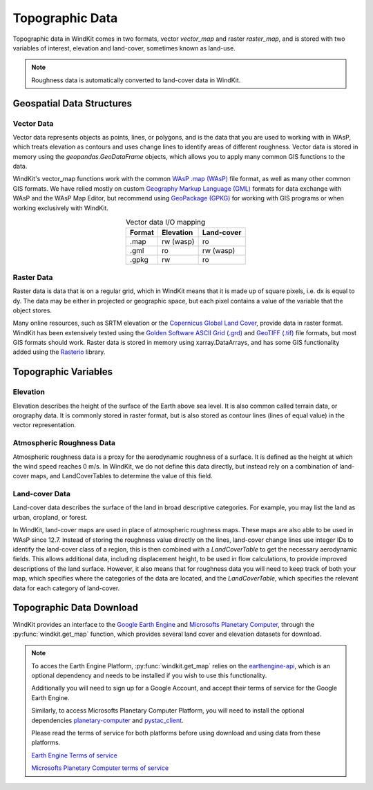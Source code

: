.. _topographic_data:

Topographic Data
================

Topographic data in WindKit comes in two formats, vector `vector_map` and raster `raster_map`, and is stored with two variables of interest, elevation and land-cover, sometimes known as land-use.

.. note:: Roughness data is automatically converted to land-cover data in WindKit.

Geospatial Data Structures
--------------------------

Vector Data
^^^^^^^^^^^

Vector data represents objects as points, lines, or polygons, and is the data that you are used to working with in WAsP, which treats elevation as contours and uses change lines to identify areas of different roughness. Vector data is stored in memory using the `geopandas.GeoDataFrame` objects, which allows you to apply many common GIS functions to the data.

WindKit's vector_map functions work with the common `WAsP .map (WAsP) <https://gdal.org/drivers/vector/wasp.html#vector-wasp>`_ file format, as well as many other common GIS formats. We have relied mostly on custom `Geography Markup Language (GML) <https://gdal.org/drivers/vector/gml.html>`_ formats for data exchange with WAsP and the WAsP Map Editor, but recommend using `GeoPackage (GPKG) <https://gdal.org/drivers/vector/gpkg.html#vector-gpkg>`_ for working with GIS programs or when working exclusively with WindKit.

.. table:: Vector data I/O mapping
   :widths: auto
   :align: center

   ====== ========== ==========
   Format Elevation  Land-cover
   ====== ========== ==========
   .map    rw (wasp) ro
   .gml    ro        rw (wasp)
   .gpkg   rw        ro
   ====== ========== ==========

Raster Data
^^^^^^^^^^^

Raster data is data that is on a regular grid, which in WindKit means that it is made up of square pixels, i.e. dx is equal to dy. The data may be either in projected or geographic space, but each pixel contains a value of the variable that the object stores.

Many online resources, such as SRTM elevation or the `Copernicus Global Land Cover <https://doi.org/10.5281/zenodo.3243509>`_, provide data in raster format. WindKit has been extensively tested using the `Golden Software ASCII Grid (.grd) <https://gdal.org/drivers/raster/gsag.html>`_ and `GeoTIFF (.tif) <https://gdal.org/drivers/raster/gtiff.html>`_ file formats, but most GIS formats should work. Raster data is stored in memory using xarray.DataArrays, and has some GIS functionality added using the `Rasterio <https://rasterio.readthedocs.io/en/latest/>`_ library.

Topographic Variables
---------------------

Elevation
^^^^^^^^^

Elevation describes the height of the surface of the Earth above sea level. It is also common called terrain data, or orography data. It is commonly stored in raster format, but is also stored as contour lines (lines of equal value) in the vector representation.

Atmospheric Roughness Data
^^^^^^^^^^^^^^^^^^^^^^^^^^

Atmospheric roughness data is a proxy for the aerodynamic roughness of a surface. It is defined as the height at which the wind speed reaches 0 m/s. In WindKit, we do not define this data directly, but instead rely on a combination of land-cover maps, and LandCoverTables to determine the value of this field.

Land-cover Data
^^^^^^^^^^^^^^^

Land-cover data describes the surface of the land in broad descriptive categories. For example, you may list the land as urban, cropland, or forest.

In WindKit, land-cover maps are used in place of atmospheric roughness maps. These maps are also able to be used in WAsP since 12.7. Instead of storing the roughness value directly on the lines, land-cover change lines use integer IDs to identify the land-cover class of a region, this is then combined with a `LandCoverTable` to get the necessary aerodynamic fields. This allows additional data, including displacement height, to be used in flow calculations, to provide improved descriptions of the land surface. However, it also means that for roughness data you will need to keep track of both your map, which specifies where the categories of the data are located, and the `LandCoverTable`, which specifies the relevant data for each category of land-cover.

Topographic Data Download
-------------------------

WindKit provides an interface to the `Google Earth Engine
<https://earthengine.google.com/>`_ and `Microsofts Planetary Computer <https://planetarycomputer.microsoft.com/>`_, through the :py:func:`windkit.get_map` function, which provides several land cover and elevation datasets for download.

.. note:: To acces the Earth Engine Platform, :py:func:`windkit.get_map` relies on the  `earthengine-api
    <https://developers.google.com/earth-engine/guides/python_install>`_, which is an optional dependency and needs to be installed if you wish to use this functionality.

    Additionally you will need to sign up for a Google Account, and accept their terms of service for the Google Earth Engine.

    Similarly, to access Microsofts Planetary Computer Platform, you will need to install the optional dependencies `planetary-computer <https://pypi.org/project/planetary-computer/>`_ and `pystac_client <https://pystac-client.readthedocs.io/en/stable/>`_.

    Please read the terms of service for both platforms before using download and using data from these platforms.

    `Earth Engine Terms of service <https://earthengine.google.com/terms/>`_

    `Microsofts Planetary Computer terms of service <https://planetarycomputer.microsoft.com/terms>`_
